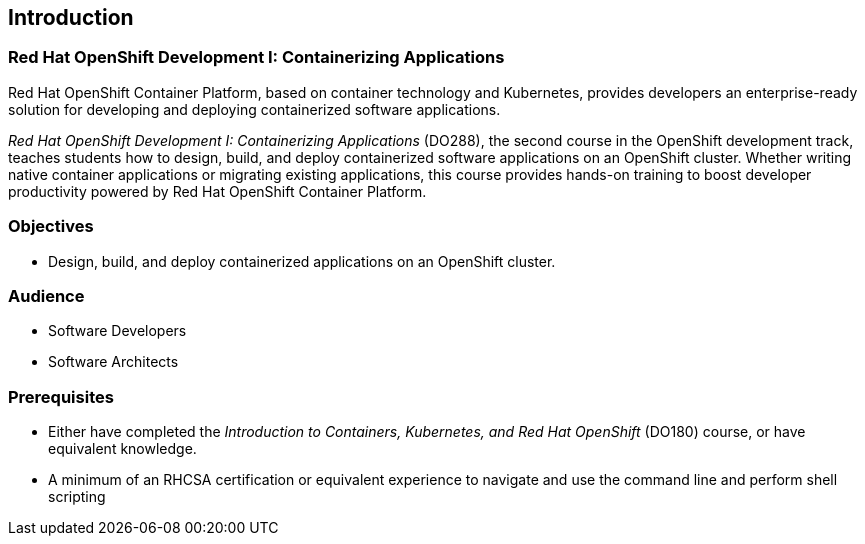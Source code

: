 == Introduction

=== Red Hat OpenShift Development I: Containerizing Applications

Red Hat OpenShift Container Platform, based on container technology and
Kubernetes, provides developers an enterprise-ready solution for developing
and deploying containerized software applications.

_Red Hat OpenShift Development I: Containerizing Applications_ (DO288),
the second course in the OpenShift development track, teaches students how
to design, build, and deploy containerized software applications on an
OpenShift cluster. Whether writing native container applications or
migrating existing applications, this course provides hands-on training
to boost developer productivity powered by Red Hat OpenShift Container Platform.

=== Objectives
* Design, build, and deploy containerized applications on an OpenShift cluster.

=== Audience
* Software Developers
* Software Architects

=== Prerequisites
* Either have completed the _Introduction to Containers, Kubernetes, and Red Hat
OpenShift_ (DO180) course, or have equivalent knowledge.
* A minimum of an RHCSA certification or equivalent experience to navigate and
use the command line and perform shell scripting
